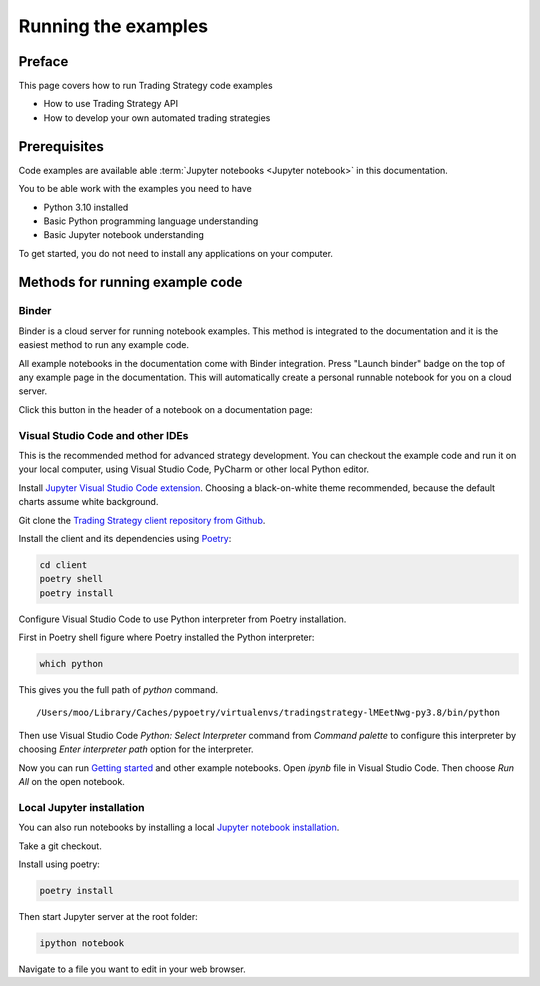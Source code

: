 .. _running-code-examples:

Running the examples
====================

Preface
-------

This page covers how to run Trading Strategy code examples

* How to use Trading Strategy API

* How to develop your own automated trading strategies

Prerequisites
-------------

Code examples are available able :term:`Jupyter notebooks <Jupyter notebook>` in this documentation.

You to be able work with the examples you need to have

* Python 3.10 installed

* Basic Python programming language understanding

* Basic Jupyter notebook understanding

To get started, you do not need to install any applications on your computer.

Methods for running example code
--------------------------------

Binder
~~~~~~

Binder is a cloud server for running notebook examples. This method
is integrated to the documentation and it is the easiest method to run any example code.

All example notebooks in the documentation come with Binder integration.
Press "Launch binder" badge on the top of any example page in the documentation.
This will automatically create a personal runnable notebook for you on a cloud server.

Click this button in the header of a notebook on a documentation page:

.. image:: ./binder-example.png

Visual Studio Code and other IDEs
~~~~~~~~~~~~~~~~~~~~~~~~~~~~~~~~~

This is the recommended method for advanced strategy development.
You can checkout the example code and run it on your local computer,
using Visual Studio Code, PyCharm or other local Python editor.

Install `Jupyter Visual Studio Code extension <https://code.visualstudio.com/docs/datascience/jupyter-notebooks>`_. Choosing a black-on-white theme recommended, because the default charts assume white background.

Git clone the `Trading Strategy client repository from Github <https://github.com/tradingstrategy-ai/trading-strategy/>`_.

Install the client and its dependencies using `Poetry <https://python-poetry.org/>`_:

.. code-block:: shell

    cd client
    poetry shell
    poetry install

Configure Visual Studio Code to use Python interpreter from Poetry installation.

First in Poetry shell figure where Poetry installed the Python interpreter:

.. code-block:: shell

    which python

This gives you the full path of `python` command.

::

    /Users/moo/Library/Caches/pypoetry/virtualenvs/tradingstrategy-lMEetNwg-py3.8/bin/python

Then use Visual Studio Code *Python: Select Interpreter* command from *Command palette* to configure this interpreter by choosing *Enter interpreter path* option for the interpreter.

Now you can run `Getting started <https://tradingstrategy.ai/docs/programming/examples/getting-started.html>`_ and other example notebooks. Open `ipynb` file in Visual Studio Code. Then choose *Run All* on the open notebook.

.. image:: ./vscode.png
    :alt: Visual Studio Code example how to run a Jupyter Notebook

Local Jupyter installation
~~~~~~~~~~~~~~~~~~~~~~~~~~

You can also run notebooks by installing a local `Jupyter notebook installation <https://jupyter.org/>`_.

Take a git checkout.

Install using poetry:

.. code-block:: shell

    poetry install

Then start Jupyter server at the root folder:

.. code-block:: shell

    ipython notebook

Navigate to a file you want to edit in your web browser.